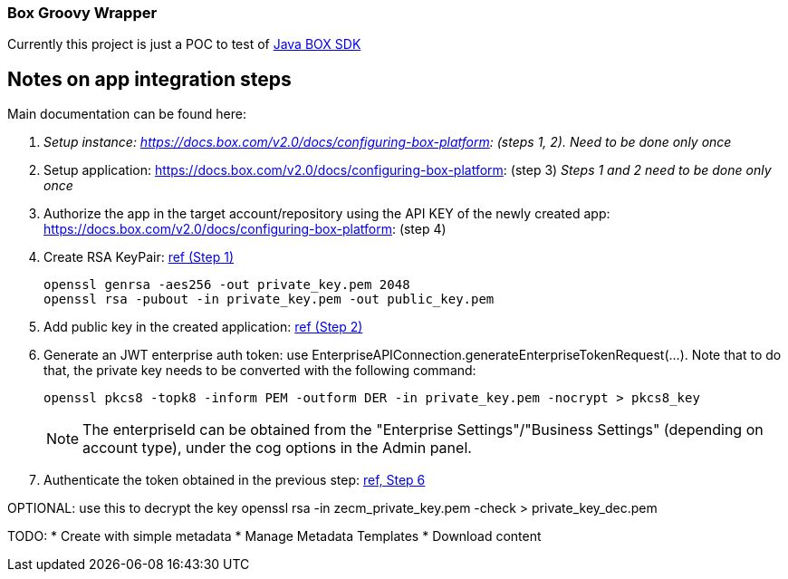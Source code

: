 :configuring-box-platform: https://docs.box.com/v2.0/docs/configuring-box-platform:
:app-auth: https://docs.box.com/docs/app-auth

=== Box Groovy Wrapper

Currently this project is just a POC to test of https://github.com/box/box-java-sdk[Java BOX SDK]


== Notes on app integration steps
Main documentation can be found here:

. _Setup instance: {configuring-box-platform} (steps 1, 2). Need to be done only once_
. Setup application: {configuring-box-platform} (step 3) _Steps 1 and 2 need to be done only once_
. Authorize the app in the target account/repository using the API KEY of the newly created app: {configuring-box-platform} (step 4)
. Create RSA KeyPair: {app-auth}#section-1-generating-an-rsa-keypair[ref (Step 1)]
+
 openssl genrsa -aes256 -out private_key.pem 2048
 openssl rsa -pubout -in private_key.pem -out public_key.pem
+
. Add public key in the created application: {app-auth}#section-2-submitting-the-public-key[ref (Step 2)]
. Generate an JWT enterprise auth token: use EnterpriseAPIConnection.generateEnterpriseTokenRequest(...). Note that to do that, the private key needs to be converted with the following command:
+
 openssl pkcs8 -topk8 -inform PEM -outform DER -in private_key.pem -nocrypt > pkcs8_key
+
NOTE: The enterpriseId can be obtained from the "Enterprise Settings"/"Business Settings" (depending on account type), under the cog options in the Admin panel.
+
. Authenticate the token obtained in the previous step: https://docs.box.com/docs/app-auth#section-6-constructing-the-oauth2-request[ref, Step 6]

OPTIONAL: use this to decrypt the key
 openssl rsa -in zecm_private_key.pem -check > private_key_dec.pem


TODO:
* Create with simple metadata
* Manage Metadata Templates
* Download content
